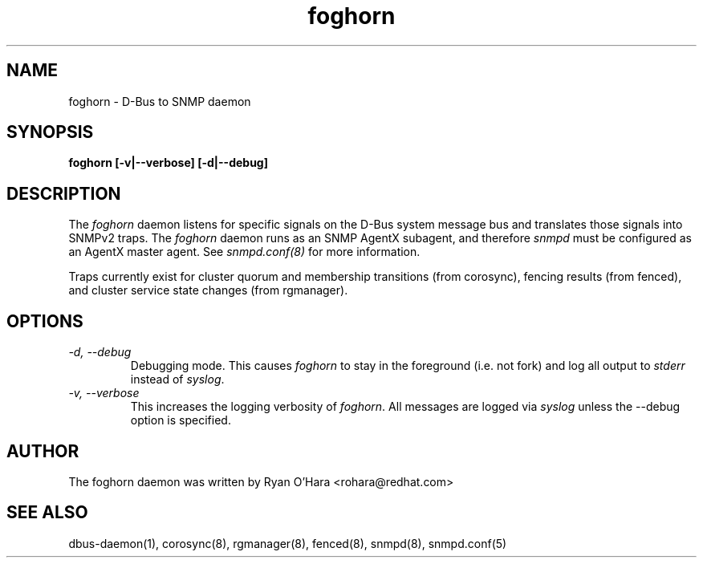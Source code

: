 .TH foghorn 8 
.SH NAME
foghorn \- D-Bus to SNMP daemon
.SH SYNOPSIS
.PP
.B foghorn [\-v|\-\-verbose] [\-d|\-\-debug]

.SH DESCRIPTION

The \fIfoghorn\fP daemon listens for specific signals on the D-Bus
system message bus and translates those signals into SNMPv2 traps.
The \fIfoghorn\fP daemon runs as an SNMP AgentX subagent, and
therefore \fIsnmpd\fP must be configured as an AgentX master
agent. See \fIsnmpd.conf(8)\fP for more information.

Traps currently exist for cluster quorum and membership transitions
(from corosync), fencing results (from fenced), and cluster service
state changes (from rgmanager).

.SH OPTIONS

.TP
.I "-d, --debug"
Debugging mode.  This causes \fIfoghorn\fP to stay in the foreground (i.e.
not fork) and log all output to \fIstderr\fP instead of \fIsyslog\fP.

.TP
.I "-v, --verbose"
This increases the logging verbosity of \fIfoghorn\fP. All messages
are logged via \fIsyslog\fP unless the \-\-debug option is specified.

.SH AUTHOR
The foghorn daemon was written by Ryan O'Hara <rohara@redhat.com>

.SH SEE ALSO
dbus-daemon(1), corosync(8), rgmanager(8), fenced(8), snmpd(8), snmpd.conf(5)
